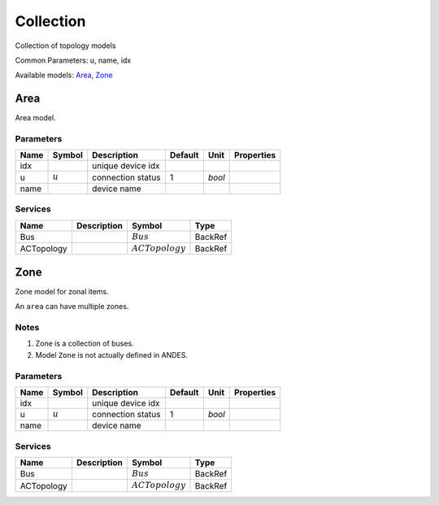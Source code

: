 .. _Collection:

================================================================================
Collection
================================================================================
Collection of topology models

Common Parameters: u, name, idx

Available models:
Area_,
Zone_

.. _Area:

--------------------------------------------------------------------------------
Area
--------------------------------------------------------------------------------
Area model.

Parameters
----------

+-------+-----------+-------------------+---------+--------+------------+
| Name  |  Symbol   |    Description    | Default |  Unit  | Properties |
+=======+===========+===================+=========+========+============+
|  idx  |           | unique device idx |         |        |            |
+-------+-----------+-------------------+---------+--------+------------+
|  u    | :math:`u` | connection status | 1       | *bool* |            |
+-------+-----------+-------------------+---------+--------+------------+
|  name |           | device name       |         |        |            |
+-------+-----------+-------------------+---------+--------+------------+

Services
----------

+-------------+-------------+--------------------+---------+
|    Name     | Description |       Symbol       |  Type   |
+=============+=============+====================+=========+
|  Bus        |             | :math:`Bus`        | BackRef |
+-------------+-------------+--------------------+---------+
|  ACTopology |             | :math:`ACTopology` | BackRef |
+-------------+-------------+--------------------+---------+


.. _Zone:

--------------------------------------------------------------------------------
Zone
--------------------------------------------------------------------------------
Zone model for zonal items.

An ``area`` can have multiple zones.

Notes
-----
1. Zone is a collection of buses.
2. Model ``Zone`` is not actually defined in ANDES.

Parameters
----------

+-------+-----------+-------------------+---------+--------+------------+
| Name  |  Symbol   |    Description    | Default |  Unit  | Properties |
+=======+===========+===================+=========+========+============+
|  idx  |           | unique device idx |         |        |            |
+-------+-----------+-------------------+---------+--------+------------+
|  u    | :math:`u` | connection status | 1       | *bool* |            |
+-------+-----------+-------------------+---------+--------+------------+
|  name |           | device name       |         |        |            |
+-------+-----------+-------------------+---------+--------+------------+

Services
----------

+-------------+-------------+--------------------+---------+
|    Name     | Description |       Symbol       |  Type   |
+=============+=============+====================+=========+
|  Bus        |             | :math:`Bus`        | BackRef |
+-------------+-------------+--------------------+---------+
|  ACTopology |             | :math:`ACTopology` | BackRef |
+-------------+-------------+--------------------+---------+


